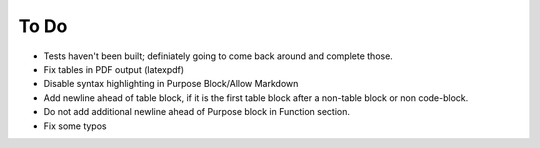 To Do
^^^^^

* Tests haven't been built; definiately going to come back around and complete those.
* Fix tables in PDF output (latexpdf)
* Disable syntax highlighting in Purpose Block/Allow Markdown
* Add newline ahead of table block, if it is the first table block after a non-table block or non code-block.
* Do not add additional newline ahead of Purpose block in Function section.
* Fix some typos
